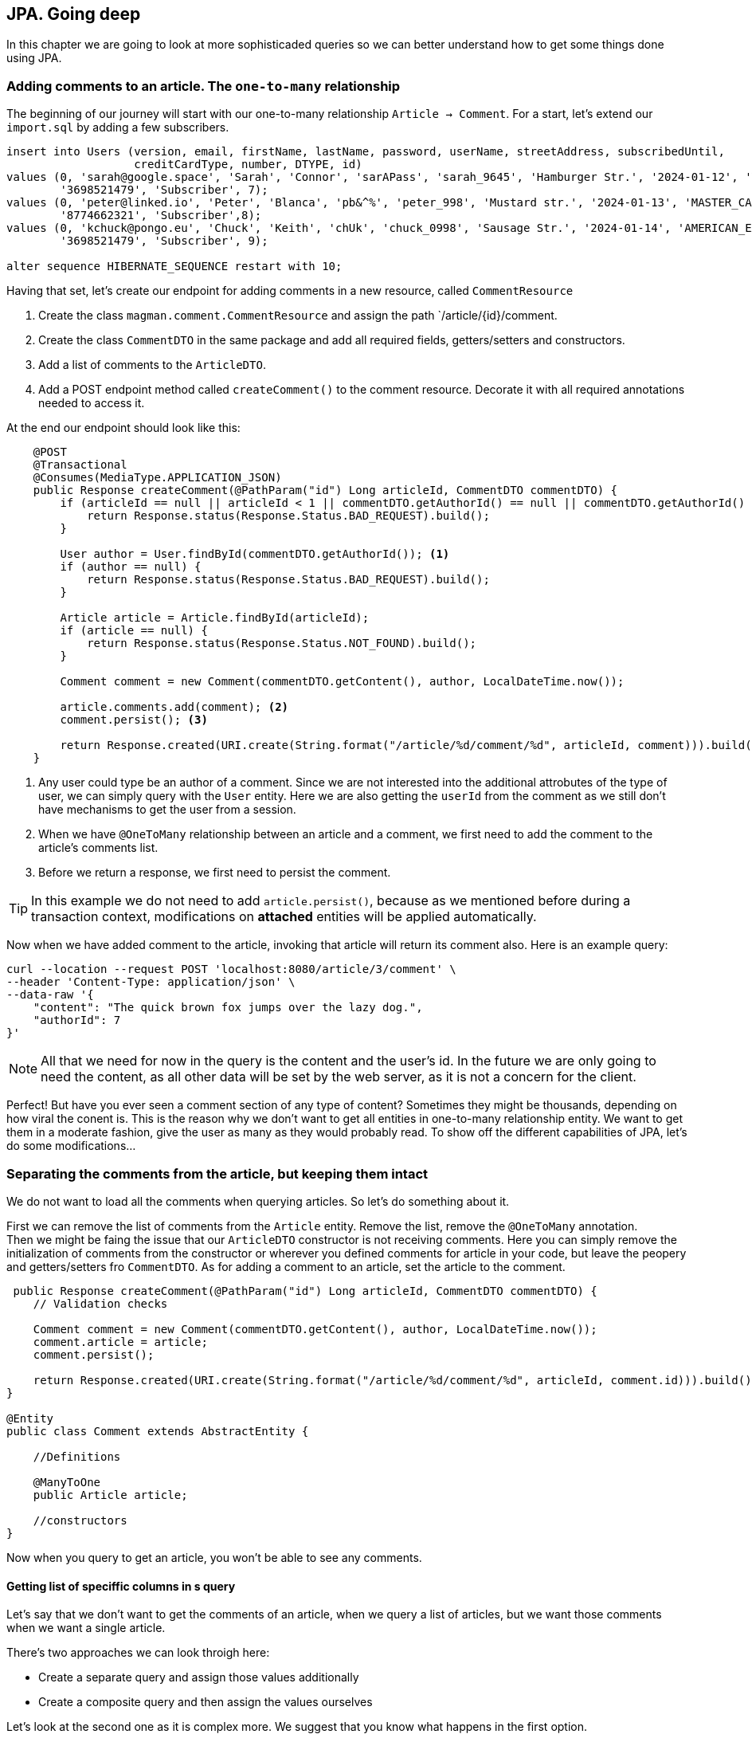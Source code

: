 == JPA. Going deep

In this chapter we are going to look at more sophisticaded queries so we can better understand how to get some things done using JPA.

=== Adding comments to an article. The `one-to-many` relationship

The beginning of our journey will start with our one-to-many relationship `Article -> Comment`. For a start, let's extend our `import.sql` by adding a few subscribers.

[source,sql]
----
insert into Users (version, email, firstName, lastName, password, userName, streetAddress, subscribedUntil,
                   creditCardType, number, DTYPE, id)
values (0, 'sarah@google.space', 'Sarah', 'Connor', 'sarAPass', 'sarah_9645', 'Hamburger Str.', '2024-01-12', 'VISA',
        '3698521479', 'Subscriber', 7);
values (0, 'peter@linked.io', 'Peter', 'Blanca', 'pb&^%', 'peter_998', 'Mustard str.', '2024-01-13', 'MASTER_CARD',
        '8774662321', 'Subscriber',8);
values (0, 'kchuck@pongo.eu', 'Chuck', 'Keith', 'chUk', 'chuck_0998', 'Sausage Str.', '2024-01-14', 'AMERICAN_EXPRESS',
        '3698521479', 'Subscriber', 9);

alter sequence HIBERNATE_SEQUENCE restart with 10;
----

Having that set, let's create our endpoint for adding comments in a new resource, called `CommentResource`

. Create the class `magman.comment.CommentResource` and assign the path `/article/{id}/comment.
. Create the class `CommentDTO` in the same package and add all required fields, getters/setters and constructors.
. Add a list of comments to the `ArticleDTO`.
. Add a POST endpoint method called `createComment()` to the comment resource.
Decorate it with all required annotations needed to access it.

At the end our endpoint should look like this:

[source,java]
----
    @POST
    @Transactional
    @Consumes(MediaType.APPLICATION_JSON)
    public Response createComment(@PathParam("id") Long articleId, CommentDTO commentDTO) {
        if (articleId == null || articleId < 1 || commentDTO.getAuthorId() == null || commentDTO.getAuthorId() < 1) {
            return Response.status(Response.Status.BAD_REQUEST).build();
        }

        User author = User.findById(commentDTO.getAuthorId()); <.>
        if (author == null) {
            return Response.status(Response.Status.BAD_REQUEST).build();
        }

        Article article = Article.findById(articleId);
        if (article == null) {
            return Response.status(Response.Status.NOT_FOUND).build();
        }

        Comment comment = new Comment(commentDTO.getContent(), author, LocalDateTime.now());

        article.comments.add(comment); <.>
        comment.persist(); <.>

        return Response.created(URI.create(String.format("/article/%d/comment/%d", articleId, comment))).build();
    }
----
<.> Any user could type be an author of a comment.
Since we are not interested into the additional attrobutes of the type of user, we can simply query with the `User` entity.
Here we are also getting the `userId` from the comment as we still don't have mechanisms to get the user from a session.
<.> When we have `@OneToMany` relationship between an article and a comment, we first need to add the comment to the article's comments list.
<.> Before we return a response, we first need to persist the comment.

[TIP]
====
In this example we do not need to add `article.persist()`, because as we mentioned before during a transaction context, modifications on *attached* entities will be applied automatically. 
====

Now when we have added comment to the article, invoking that article will return its comment also.
Here is an example query:

[source,curl]
----
curl --location --request POST 'localhost:8080/article/3/comment' \
--header 'Content-Type: application/json' \
--data-raw '{
    "content": "The quick brown fox jumps over the lazy dog.",
    "authorId": 7
}'
----

NOTE: All that we need for now in the query is the content and the user's id.
In the future we are only going to need the content, as all other data will be set by the web server, as it is not a concern for the client.

Perfect! But have you ever seen a comment section of any type of content?
Sometimes they might be thousands, depending on how viral the conent is.
This is the reason why we don't want to get all entities in one-to-many relationship entity.
We want to get them in a moderate fashion, give the user as many as they would probably read.
To show off the different capabilities of JPA, let's do some modifications...

=== Separating the comments from the article, but keeping them intact

We do not want to load all the comments when querying articles.
So let's do something about it.

First we can remove the list of comments from the `Article` entity.
Remove the list, remove the `@OneToMany` annotation.
 +
Then we might be faing the issue that our `ArticleDTO` constructor is not receiving comments.
Here you can simply remove the initialization of comments from the constructor or wherever you defined comments for article in your code, but leave the peopery and getters/setters fro `CommentDTO`.
As for adding a comment to an article, set the article to the comment.

[source,java]
----
 public Response createComment(@PathParam("id") Long articleId, CommentDTO commentDTO) {
    // Validation checks

    Comment comment = new Comment(commentDTO.getContent(), author, LocalDateTime.now());
    comment.article = article;
    comment.persist();

    return Response.created(URI.create(String.format("/article/%d/comment/%d", articleId, comment.id))).build();
}

@Entity
public class Comment extends AbstractEntity {

    //Definitions

    @ManyToOne
    public Article article;

    //constructors
}
----

Now when you query to get an article, you won't be able to see any comments.

==== Getting list of speciffic columns in s query

Let's say that we don't want to get the comments of an article, when we query a list of articles, but we want those comments when we want a single article.

There's two approaches we can look throigh here:

- Create a separate query and assign those values additionally
- Create a composite query and then assign the values ourselves

Let's look at the second one as it is complex more. 
We suggest that you know what happens in the first option.

For a start, let's add a query parameter to the `getArticle()` method, called `withComments`.

[source,java]
----
public Response getArticle(@PathParam("id") Long articleId, @QueryParam("withComments") boolean withComments) { 
    //implementation
 }
----

Next, let's create a named query that will get the article with comments:

[source,sql]
----
select a, c from Article a left join Comment c on c.article = a where a.id = :articleId
----

And at the end our `getArticle` implementation will look like this
[source,java]
----
    public Response getArticle(@PathParam("id") Long articleId, @QueryParam("withComments") boolean withComments) {
        if (articleId == null) {
            return Response.status(Response.Status.BAD_REQUEST).build();
        }

        Optional<Article> article = Optional.empty();
        List<Comment> comments = new ArrayList<>();
        if (withComments) {
            List<Object[]> articleWithComments = Article.getEntityManager() <.>
                    .createNamedQuery(Article.GET_ARTICLE_WITH_COMMENTS, Object[].class)
                    .setParameter("articleId", articleId)
                    .getResultList();

            if (!articleWithComments.isEmpty()) {
                article = Optional.of((Article) articleWithComments.get(0)[0]);
                comments = new ArrayList<>();
                for (var set : articleWithComments) { <.>
                    if (set[1] != null) {
                        comments.add((Comment) set[1]);
                    }
                }
            }
        } else {
            article = Article.findByIdOptional(articleId);
        }

        if (article.isPresent()) {
            ArticleDTO articleDTO = article.map(ArticleDTO::new).get();
            List<CommentDTO> commentDTOS = comments.stream().map(CommentDTO::new).collect(Collectors.toList());
            articleDTO.setComments(commentDTOS);
            return Response.ok(articleDTO).build();
        } else {
            return Response.status(Response.Status.NOT_FOUND).build();
        }
    }
----
<.> When we ask for more than one object in a query, the entity manager will return array of objetcs.
We have to then manually cast those objects into whatever type we need.
<.> The result of our query will give us a list of the same article with different comment.
Since we want to hava a single article with a list of comments, we have to loop through the results and join them as single list of comments.

There is even more neat way to avoid all that casting.
With JQL we can add java objects to the query.
To do so, let's create a wrapping object in the `model` package, called `ArticleWithComment`.

==== Inserting additional objects to a JQL query

Our `ArticleWithComment` entity should look like this:

[source,java]
----
public class ArticleWithComment {

    public Article article;
    public Comment comment;

    public ArticleWithComment(Article article, Comment comment) {
        this.article = article;
        this.comment = comment;
    }
}
----

After we have implemented it, we need to upgrade our JQL query to support it.

[source,java]
----
select new com.vidasoft.magman.model.ArticleWithComment(a, c) from Article a left join Comment c on c.article = a where a.id = :articleId
----

And now implement it in our resource method:

[source,java]
----
//checks
if (withComments) {
    List<ArticleWithComment> articleWithComments = Article.getEntityManager()
            .createNamedQuery(Article.GET_ARTICLE_WITH_COMMENTS, ArticleWithComment.class)
            .setParameter("articleId", articleId)
            .getResultList();

    if (!articleWithComments.isEmpty()) {
        article = Optional.of(articleWithComments.get(0).article);
        comments = new ArrayList<>();
        for (var set : articleWithComments) {
            if (set.comment != null) {
                comments.add(set.comment);
            }
        }
    }
}

//returns
----

NOTE: Unfortunately with the way JPA has been designed and the complexity of our query, we are yet not able to get a list of comments, so we have to create it manually.

==== Creating native queries with JPA

Sometimes JPA can't perform queries speciffic for the database.
Then you will need to create a native query that is capable to perform the operations you need.

To demonstrate that, let's implement an endpoint for getting a comment by its id.
But this time, instead of using JQL or panache, we are going to do it with a native query.

First off, create a `@NativeNamedQuery` to get the comment by its id:

[source,java]
----
@Entity
@NamedNativeQuery(name = Comment.GET_COMMENT_BY_ID,
query = "select ID, CONTENT, AUTHOR_ID, CREATED from COMMENT where id = :commentId")
public class Comment extends AbstractEntity {
    //implementation
}
----

Then to simplify things, add a constructor to the `CommentDTO` that takes all properties.

[source,java]
----
public class CommentDTO {

    //properties

    public CommentDTO(Long id, String content, Long authorId, String created) {
        this.id = id;
        this.content = content;
        this.authorId = authorId;
        this.created = created;
    }

    //more constructors, getters and setters
}
----

And finally, let's implement our `getComment` endpoint:

[source,java]
----
    @GET
    @Path("/{commentId}")
    @Produces(MediaType.APPLICATION_JSON)
    public Response getCommentById(@PathParam("commentId") Long commentId) {
        if (commentId == null || commentId < 1) {
            return Response.status(Response.Status.BAD_REQUEST).build();
        } else {
            Object[] commentResult = (Object[]) Comment.getEntityManager().createNamedQuery(Comment.GET_COMMENT_BY_ID) <.>
                    .setParameter("commentId", commentId)
                    .getResultStream()
                    .findFirst()
                    .orElse(null);
            if (commentResult == null) {
                return Response.status(Response.Status.NOT_FOUND).build();
            } else {
                CommentDTO comment = new CommentDTO(    <.>
                        ((BigInteger) commentResult[0]).longValue(), //id <.>
                        (String) commentResult[1], //content
                        ((BigInteger) commentResult[2]).longValue(), //author id
                        commentResult[3].toString() // created
                );
                return Response.ok(comment).build();
            }
        }
    }
----
<.> Just like with composite queries, what we get in return here is an array of `Object[]`, which we have to cast into the types we require.
<.> The order in which the result array is constructed is the same as the one in our query.
This is how you are supposed to know which value is which.
<.> Sometimes the object that JPA decides to use for the types in our database for native queries may differ from what we actually want, so we need to address that, by additional casting.

You can argue that this doesn't look that neat, right?
Thankfully there is another way to save ourselves from all that casting.

==== The `@SqlResultMapping` annotation

In order to make that result mapping automatic by JPA, there is also an annotation that is going to help us out.
The usage of this annotation is not going to work with all scenarios, so this is the reason why we are left with the option to do the casting ourselves.
Let's add this annotation above our `NamedNativeQuery`.

[source,java]
----
@Entity
@SqlResultSetMapping(name = Comment.GET_COMMENT_BY_ID, <.>
        classes = {
                @ConstructorResult(targetClass = CommentDTO.class, columns = { <.>
                        @ColumnResult(name = "ID", type = Long.class),
                        @ColumnResult(name = "CONTENT"),
                        @ColumnResult(name = "AUTHOR_ID", type = Long.class),
                        @ColumnResult(name = "CREATED", type = String.class)
                })
        })
@NamedNativeQuery(name = Comment.GET_COMMENT_BY_ID,
        query = "select ID, CONTENT, AUTHOR_ID, CREATED from COMMENT where id = :commentId",
        resultSetMapping = Comment.GET_COMMENT_BY_ID) <.>
public class Comment extends AbstractEntity {
    //implementation
}
----
<.> Here we can use the same name as the name of the query
<.> The order in which the variables are assigned is the same in which the `CommentDTO` constructor was previously defined.
<.> In the native query we place the name of the mapper in `resultSetMapping`

Now when we go back to our `CommentResource` our `getComment` implementation may look like this:

[source,java]
----
    @GET
    @Path("/{commentId}")
    @Produces(MediaType.APPLICATION_JSON)
    public Response getCommentById(@PathParam("commentId") Long commentId) {
        if (commentId == null || commentId < 1) {
            return Response.status(Response.Status.BAD_REQUEST).build();
        } else {
            CommentDTO comment = Comment.getEntityManager().createNamedQuery(Comment.GET_COMMENT_BY_ID, CommentDTO.class)
                    .setParameter("commentId", commentId)
                    .getResultStream()
                    .findFirst()
                    .orElse(null);
            if (comment == null) {
                return Response.status(Response.Status.NOT_FOUND).build();
            } else {
                return Response.ok(comment).build();
            }
        }
    }
----

WARNING: Native queries are suitable when you use the same database through all your environments.
This means what you should use the same database even for testing, as you cannot test a native query in the same SQL dialect for different databases, unless they have the same dialect.

=== Going even deeper

There's even more stuff to look at.
Unfortunately the scope of our project will not allow us to show appropriate examples.
But this doesn't stop you to go online and look for some JPA tips and tricks for yourself.
Here are a couple of topics to begin with:

- https://vladmihalcea.com/the-best-way-to-use-the-manytomany-annotation-with-jpa-and-hibernate/[Many-to-many relationships]
- https://vladmihalcea.com/the-best-way-to-map-a-onetoone-relationship-with-jpa-and-hibernate/[One-to-one relationships]
- https://thorben-janssen.com/hibernate-tips-query-elementcollection/[Ellement collections]

All the articles have been written by top developers, who have activerly contributed for and stay behind Hibernate, Eclipse and the JPA specifications.
You can always trust and use their guides as foundations of project's data model.